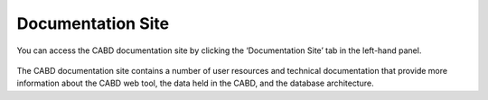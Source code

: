 .. _docs:

==================
Documentation Site
==================
 
You can access the CABD documentation site by clicking the ‘Documentation Site’ tab in the left-hand panel. 

.. figure:: img/panel_documentation_site_highlight.png
    :align: center
    :width: 70%

The CABD documentation site contains a number of user resources and technical documentation that provide more information about the CABD web tool, the data held in the CABD, and the database architecture.

.. raw:: html

    <video controls width="600"><source src="../../_static/Documentation_site.mp4"></video>